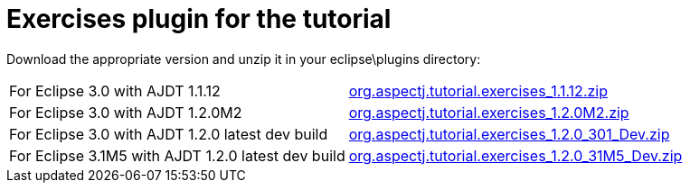 = Exercises plugin for the tutorial

Download the appropriate version and unzip it in your eclipse\plugins
directory:

[cols=",",]
|===
|For Eclipse 3.0 with AJDT 1.1.12
|https://dev.eclipse.org/viewcvs/index.cgi/~checkout~/org.aspectj/modules/docs/teaching/exercises/plugins/org.aspectj.tutorial.exercises_1.1.12.zip?rev=1.1&cvsroot=Technology_Project[org.aspectj.tutorial.exercises_1.1.12.zip]

|For Eclipse 3.0 with AJDT 1.2.0M2
|https://dev.eclipse.org/viewcvs/index.cgi/~checkout~/org.aspectj/modules/docs/teaching/exercises/plugins/org.aspectj.tutorial.exercises_1.2.0M2.zip?rev=1.1&cvsroot=Technology_Project[org.aspectj.tutorial.exercises_1.2.0M2.zip]

|For Eclipse 3.0 with AJDT 1.2.0 latest dev build
|https://dev.eclipse.org/viewcvs/index.cgi/~checkout~/org.aspectj/modules/docs/teaching/exercises/plugins/org.aspectj.tutorial.exercises_1.2.0_301_Dev.zip?rev=1.1&cvsroot=Technology_Project[org.aspectj.tutorial.exercises_1.2.0_301_Dev.zip]

|For Eclipse 3.1M5 with AJDT 1.2.0 latest dev build
|https://dev.eclipse.org/viewcvs/index.cgi/~checkout~/org.aspectj/modules/docs/teaching/exercises/plugins/org.aspectj.tutorial.exercises_1.2.0_31M5_Dev.zip?rev=1.1&cvsroot=Technology_Project[org.aspectj.tutorial.exercises_1.2.0_31M5_Dev.zip]
|===
